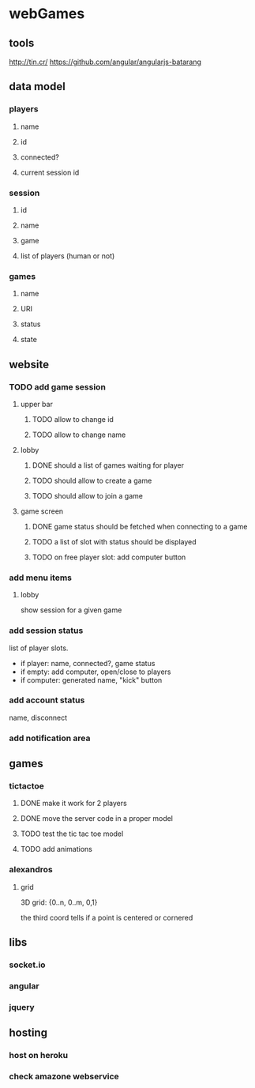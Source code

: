 
* webGames
** tools
   http://tin.cr/
   https://github.com/angular/angularjs-batarang
** data model
*** players
**** name
**** id
**** connected?
**** current session id
*** session
**** id
**** name
**** game
**** list of players (human or not)
*** games
**** name
**** URI
**** status
**** state
** website
*** TODO add game session
**** upper bar
***** TODO allow to change id
***** TODO allow to change name
**** lobby
***** DONE should a list of games waiting for player
***** TODO should allow to create a game
***** TODO should allow to join a game
**** game screen
***** DONE game status should be fetched when connecting to a game
***** TODO a list of slot with status should be displayed
***** TODO on free player slot: add computer button
*** add menu items
**** lobby
     show session for a given game
*** add session status
    list of player slots.

    + if player: name, connected?, game status
    + if empty: add computer, open/close to players
    + if computer: generated name, "kick" button
*** add account status
    name, disconnect
*** add notification area
** games
*** tictactoe
**** DONE make it work for 2 players
**** DONE move the server code in a proper model
**** TODO test the tic tac toe model
**** TODO add animations
*** alexandros
**** grid
     3D grid: {0..n, 0..m, 0,1}

     the third coord tells if a point is centered or cornered
** libs
*** socket.io
*** angular
*** jquery
** hosting
*** host on heroku
*** check amazone webservice
